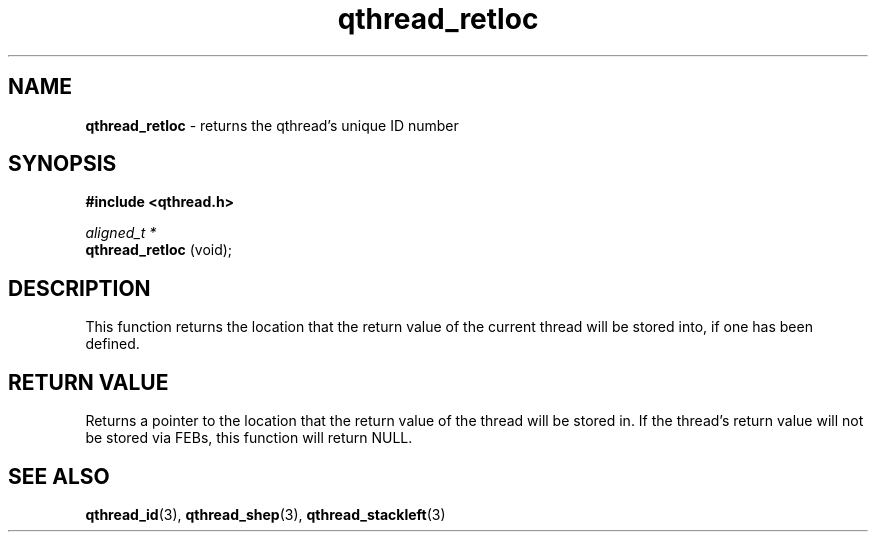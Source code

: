 .TH qthread_retloc 3 "APRIL 2011" libqthread "libqthread"
.SH NAME
.B qthread_retloc
\- returns the qthread's unique ID number
.SH SYNOPSIS
.B #include <qthread.h>

.I aligned_t *
.br
.B qthread_retloc
(void);
.SH DESCRIPTION
This function returns the location that the return value of the current thread
will be stored into, if one has been defined.
.SH "RETURN VALUE"
Returns a pointer to the location that the return value of the thread will be
stored in. If the thread's return value will not be stored via FEBs, this
function will return NULL.
.SH SEE ALSO
.BR qthread_id (3),
.BR qthread_shep (3),
.BR qthread_stackleft (3)

